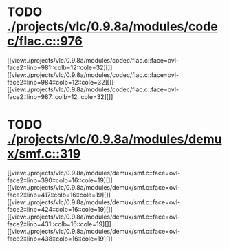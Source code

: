 * TODO [[view:./projects/vlc/0.9.8a/modules/codec/flac.c::face=ovl-face1::linb=976::colb=12::cole=32][ ./projects/vlc/0.9.8a/modules/codec/flac.c::976]]
[[view:./projects/vlc/0.9.8a/modules/codec/flac.c::face=ovl-face2::linb=981::colb=12::cole=32][]]
[[view:./projects/vlc/0.9.8a/modules/codec/flac.c::face=ovl-face2::linb=984::colb=12::cole=32][]]
[[view:./projects/vlc/0.9.8a/modules/codec/flac.c::face=ovl-face2::linb=987::colb=12::cole=32][]]
* TODO [[view:./projects/vlc/0.9.8a/modules/demux/smf.c::face=ovl-face1::linb=319::colb=8::cole=11][ ./projects/vlc/0.9.8a/modules/demux/smf.c::319]]
[[view:./projects/vlc/0.9.8a/modules/demux/smf.c::face=ovl-face2::linb=390::colb=16::cole=19][]]
[[view:./projects/vlc/0.9.8a/modules/demux/smf.c::face=ovl-face2::linb=417::colb=16::cole=19][]]
[[view:./projects/vlc/0.9.8a/modules/demux/smf.c::face=ovl-face2::linb=424::colb=16::cole=19][]]
[[view:./projects/vlc/0.9.8a/modules/demux/smf.c::face=ovl-face2::linb=431::colb=16::cole=19][]]
[[view:./projects/vlc/0.9.8a/modules/demux/smf.c::face=ovl-face2::linb=438::colb=16::cole=19][]]
